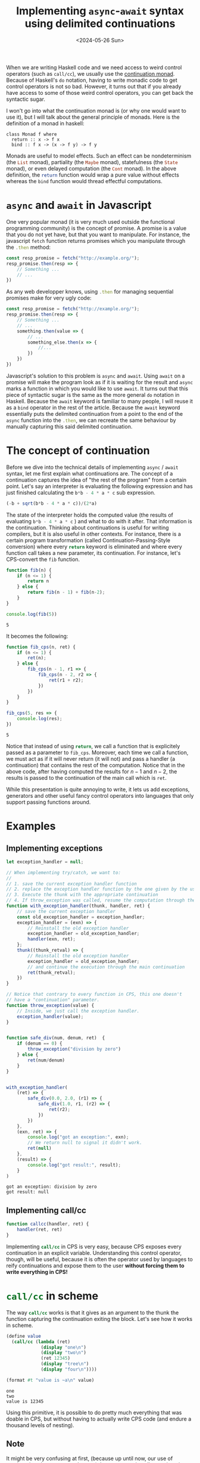 :PROPERTIES:
:ID:       bc6ba032-8b50-4403-95db-abb7da96ae83
:CREATED:  2024-05-26T22:42:33
:END:
#+title: Implementing ~async~-~await~ syntax using delimited continuations
#+date: <2024-05-26 Sun>
#+LANGUAGE: english
#+PROPERTY: header-args :exports code

When we are writing Haskell code and we need access to weird control operators
(such as ~call/cc~), we usually use the [[https://www.haskellforall.com/2012/12/the-continuation-monad.html][continuation monad]]. Because of Haskell's
~do~ notation, having to write monadic code to get control operators is not so
bad. However, it turns out that if you already have access to some of those
weird control operators, you can get back the syntactic sugar.

I won't go into what the continuation monad is (or why one would want to use
it), but I will talk about the general principle of monads. Here is the
definition of a monad in haskell:

#+begin_src haskell :exports 
class Monad f where
  return :: x -> f x
  bind :: f x -> (x -> f y) -> f y
#+end_src

Monads are useful to model effects. Such an effect can be nondeterminism (the
src_haskell{List} monad), partiality (the src_haskell{Maybe} monad),
statefulness (the src_haskell{State} monad), or even delayed computation (the
src_haskell{Cont} monad). In the above definition, the src_haskell{return}
function would wrap a pure value without effects whereas the src_haskell{bind}
function would thread effectful computations.

* ~async~ and ~await~ in Javascript

One very popular monad (it is very much used outside the functional programming
community) is the concept of promise. A promise is a value that you do not yet
have, but that you want to manipulate. For instance, the javascript
src_js{fetch} function returns promises which you manipulate through the
src_js{.then} method:

#+begin_src js
const resp_promise = fetch("http://example.org/");
resp_promise.then(resp => {
    // Something ...
    // ...
})
#+end_src

As any web developper knows, using src_js{.then} for managing sequential
promises make for very ugly code:

#+begin_src js
const resp_promise = fetch("http://example.org/");
resp_promise.then(resp => {
    // Something ...
    // ...
    something.then(value => {
        // ...
        something_else.then(x => {
            //...
        })
    })
})
#+end_src

Javascript's solution to this problem is ~async~ and ~await~. Using ~await~ on a
promise will make the program look as if it is waiting for the result and ~async~
marks a function in which you would like to use ~await~. It turns out that this
piece of syntactic sugar is the same as the more general ~do~ notation in Haskell.
Because the ~await~ keyword is familiar to many people, I will reuse it as a ~bind~
operator in the rest of the article. Because the ~await~ keyword essentially puts
the delimited continuation from a point to the end of the ~async~ function into
the src_js{.then}, we can recreate the same behaviour by manually capturing this
said delimited continuation.

* The concept of continuation

Before we dive into the technical details of implementing ~async~ / ~await~ syntax,
let me first explain what continuations are. The concept of a continuation
captures the idea of "the rest of the program" from a certain point. Let's say
an interpreter is evaluating the following expression and has just finished
calculating the src_js{b*b - 4 * a * c} sub expression.

#+begin_src js
(-b + sqrt(b*b - 4 * a * c))/(2*a)
#+end_src

The state of the interpreter holds the computed value (the results of evaluating
src_js{b*b - 4 * a * c} ) and what to do with it after. That information is the
continuation. Thinking about continuations is useful for writing compilers, but
it is also useful in other contexts. For instance, there is a certain program
transformation (called Continuation-Passing-Style conversion) where every
src_js{return} keyword is eliminated and where every function call takes a new
parameter, its continuation. For instance, let's CPS-convert the src_js{fib}
function.

#+begin_src js :results output :exports both
function fib(n) {
    if (n <= 1) {
        return n
    } else {
        return fib(n - 1) + fib(n-2);
    }
}

console.log(fib(5))
#+end_src

#+RESULTS:
: 5

It becomes the following:

#+begin_src js :results output :exports both
function fib_cps(n, ret) {
    if (n <= 1) {
        ret(n);
    } else {
        fib_cps(n - 1, r1 => {
            fib_cps(n - 2, r2 => {
                ret(r1 + r2);
            })
        })
    }
}

fib_cps(5, res => {
    console.log(res);
})
#+end_src

#+RESULTS:
: 5

Notice that instead of using src_js{return}, we call a function that is
explicitely passed as a parameter to src_js{fib_cps}. Moreover, each time we
call a function, we must act as if it will never return (it will not) and pass a
handler (a continuation) that contains the rest of the computation. Notice that
in the above code, after having computed the results for \( n - 1 \) and \( n -
2 \), the results is passed to the continuation of the main call which is
src_js{ret}.

While this presentation is quite annoying to write, it lets us add exceptions,
generators and other useful fancy control operators into languages that only
support passing functions around.

* Examples

** Implementing exceptions

#+begin_src js :results output :exports both
let exception_handler = null;

// When implementing try/catch, we want to:
//
// 1. save the current exception handler function
// 2. replace the exception handler function by the one given by the user.
// 3. Execute the thunk with the appropriate continuation
// 4. If throw_exception was called, resume the computation through the `ret` continuation.
function with_exception_handler(thunk, handler, ret) {
    // save the current exception handler
    const old_exception_handler = exception_handler;
    exception_handler = (exn) => {
        // Reinstall the old exception handler
        exception_handler = old_exception_handler;
        handler(exn, ret);
    };
    thunk((thunk_retval) => {
        // Reinstall the old exception handler
        exception_handler = old_exception_handler;
        // and continue the execution through the main continuation
        ret(thunk_retval);
    })
}

// Notice that contrary to every function in CPS, this one doesn't
// have a "continuation" parameter.
function throw_exception(value) {
    // Inside, we just call the exception handler.
    exception_handler(value);
}


function safe_div(num, denum, ret)  {
    if (denum == 0) {
        throw_exception("division by zero")
    } else {
        ret(num/denum)
    }
}


with_exception_handler(
    (ret) => {
        safe_div(0.0, 2.0, (r1) => {
            safe_div(1.0, r1, (r2) => {
                ret(r2);
            })
        })
    },
    (exn, ret) => {
        console.log("got an exception:", exn);
        // We return null to signal it didn't work.
        ret(null)
    },
    (result) => {
        console.log("got result:", result);
    }
)
#+end_src

#+RESULTS:
: got an exception: division by zero
: got result: null

** COMMENT Implementing generators

This one is harder to do, because in addition to doing non local exit (like with
src_js{throw_exception}), we need to resume the generator's continuation.


#+begin_src js
// The function call_generator takes a thunk, a continuation and
// returns a generator object.
function call_generator(thunk, cont) {
    cont(
        
    )
}
#+end_src

** Implementing call/cc

#+begin_src js
function callcc(handler, ret) {
    handler(ret, ret)
}
#+end_src


Implementing src_scheme{call/cc} in CPS is very easy, because CPS exposes every
continuation in an explicit variable. Understanding this control operator,
though, will be useful, because it is often the operator used by languages to
reify continuations and expose them to the user *without forcing them to write
everything in CPS!*

* src_scheme{call/cc} in scheme

The way src_scheme{call/cc} works is that it gives as an argument to the thunk
the function capturing the continuation exiting the block. Let's see how it
works in scheme.

#+begin_src scheme :results output :exports both
(define value
  (call/cc (lambda (ret)
             (display "one\n")
             (display "two\n")
             (ret 12345)
             (display "tree\n")
             (display "four\n"))))

(format #t "value is ~a\n" value)
#+end_src

#+RESULTS:
: one
: two
: value is 12345

Using this primitive, it is possible to do pretty much everything that was
doable in CPS, but without having to actually write CPS code (and endure a
thousand levels of nesting).

** Note

It might be very confusing at first, (because up until now, our use of
continuations have respected scope), but you can reinstall a continuation *after
you have executed it*. This lets you (for instance) do backtracking and other
things.

#+begin_src scheme :results output :exports both
(define kont
  (call/cc (lambda (k) k)))

(display "exited call/cc block\n")

(if (procedure? kont)
    (begin
      (display "hello\n")
      (kont 123))
    (format #t "the value: ~a\n" kont))
#+end_src

#+RESULTS:
: exited call/cc block
: hello
: exited call/cc block
: the value: 123

** Problems with src_scheme{call/cc}

The src_scheme{call/cc} operator, however has flaws. Systems written using this
operator don't compose very well and over the years, proposals have been made
for continuations that don't capture the entirety of program flow. Those
continuations are called delimited.


* Delimited continuations

Delimited continuations are continuations that end with a value, their
reification in functions are more natural because *they are reified into
functions that return something*. Because those continuations don't capture the
entire execution of the program, they play well with each other and with other
constructs. Let's see them in action through the src_scheme{call-with-prompt}
and src_scheme{abort-to-prompt} scheme operators.

* src_scheme{call-with-prompt} and src_scheme{abort-to-prompt}

In [[https://www.gnu.org/software/guile/][Guile Scheme]], delimited continuations are created through two procedures.

- src_scheme{call-with-prompt} :: You use it together with a special value (a
  tag) to delimit the *end* of the continuation you want to take.
- src_scheme{abort-to-prompt} :: You use it together with the tag to define the
  location at which continuation will *start*.

#+begin_src scheme
(define tag (make-prompt-tag))

(call-with-prompt tag
  (lambda ()
    (let ((x 12345))
      ;; ...
      (let ((y (+ x (abort-to-prompt tag))))
        ;; ...
        y)))
  (lambda (kont)
    ;; ...
    ))
#+end_src

The first argument of src_scheme{call-with-prompt} (the tag) is necessary for
the src_scheme{abort-to-prompt} call to be able to specify which continuation to
open in situations in which multiple src_scheme{call-with-prompt} are nested.
The second argument is a zero argument function (thunk) which will delimit the
end of the captured continuation. When the captured delimited continuation is
called, execution will flow from the src_scheme{abort-to-prompt} call to the end
of this thunk. The third argument is the handler (kind of like ~try~ / ~catch~) that
will be called with the created continuation when src_scheme{abort-to-prompt} is
called. To better understand how it works, here is an example:

#+name: k+5
#+begin_src scheme :exports both :results output
(define tag (make-prompt-tag))
(define cont
  (call-with-prompt tag
    (lambda ()
      (display "hello!\n")
      (let ((x (abort-to-prompt tag "some-value")))
        (+ 5 x)))
    (lambda (k val)
      (format #t "got value: ~s\n" val)
      k)))

(display (cont 1)) (newline)
(display (cont 3)) (newline)
#+end_src

Here is the output of the code:

#+results: k+5
: hello!
: got value: "some-value"
: 6
: 8

At first glance, we can see that, contrary to continuations captured by
src_scheme{call/cc}(which act kind of like value-carrying ~goto~ s), these
delimited continuations return something. Another difference is that in
src_scheme{call/cc}, the ~k~ parameter captures the continuation starting from the
src_scheme{call/cc} call itself, whereas in src_scheme{call-with-prompt} it
captures the continuation starting from the innermost
src_scheme{abort-to-prompt} call inside the thunk.

* ~async~ / ~await~ syntax for any monad

Now that we understand better the concept of continuation, let's use it to
analyze what the src_js{await} keyword does.

One familiar with promises will know that writing this

#+begin_src js :exports code
async function do_something() {

    // Some code before the await

    const x = await returns_promise();

    // Some code after the await

    return y;
}
#+end_src

is equivalent to writing that:

#+begin_src js :exports code
function do_something() {
    // Some code before the await

    returns_promise().then(x => {

        // Some code after the await

        return y;
    })
}
#+end_src

The part that is put in the src_js{.then} (the callback) is actually the
continuation starting from the src_js{await} and ending when the src_js{async}
function ends. If we have some kind of src_js{.then} operator (called ~>>=~ or
~bind~ in Haskell), each time we src_js{await} an effectful value, we can capture
the current delimited continuation (from the src_js{await} to the src_js{async})
and use it as a handler for the value through our ~.then~ function.

Let's use this technique to implement nondeterministic computation.

* The src_haskell{List} monad

One way of modeling nondeterministic computation is through lists. Each time we
want to say "this value contains a superposition of many src_haskell{Int}s", we
will say src_haskell{[Int]}. When we want to model a nondeterministic
computation on src_haskell{Int}s (let's say, into strings), we use
src_haskell{Int -> [String]}. we combine those two values through first applying
the function to each possible value (getting a src_haskell{[[String]]}), then by
flattening the lists together into a src_haskell{[String]}. When implemented in
Scheme, it looks like this:

#+caption: For wrapping a determinstic value and for threading a nondeterministic value through a nondeterministic computation.
#+begin_src scheme :session
(define (.then l func)
  (apply append (map func l)))

(define (pure x)
  (list x))
#+end_src

#+RESULTS:
: #<unspecified>

Actually implementing the syntax is slightly more tricky.

#+begin_src scheme :results output :session
(define prompt-tag (make-prompt-tag))

;; Awaiting a value (choosing a value among nondeterministic choices)
;; is simple, just abort to the nearest handler and give the list.
(define (await mval)
  (abort-to-prompt prompt-tag
                   mval))

;; When the continuation is to be threaded using nondeterministic
;; value (a list of things), we use .then on the continuation while
;; making sure we re-delimit the end of the continuation using another
;; async block.
(define (async thunk)
  (call-with-prompt prompt-tag
    thunk
    (lambda (cont value)
      (.then value (lambda (v)
                   (async
                    (lambda ()
                      (cont v))))))))
#+end_src

#+RESULTS:

Finally we can test our code on a toy example. Here, a sequential nondeterminist
choice of number, letter and fruit should yield every combination of number,
letter and fruit.

#+begin_src scheme :session :results output code :exports both
(use-modules (ice-9 pretty-print))

(pretty-print
 (async
  (lambda ()
    (let ((num (await '(1 2 3)))
          (letter (await '(a b c)))
          (fruit (await '("apple" "orange" "banana"))))
      (pure (list num letter fruit))))))
#+end_src

#+RESULTS:
#+begin_src scheme
((1 a "apple")
 (1 a "orange")
 (1 a "banana")
 (1 b "apple")
 (1 b "orange")
 (1 b "banana")
 (1 c "apple")
 (1 c "orange")
 (1 c "banana")
 (2 a "apple")
 (2 a "orange")
 (2 a "banana")
 (2 b "apple")
 (2 b "orange")
 (2 b "banana")
 (2 c "apple")
 (2 c "orange")
 (2 c "banana")
 (3 a "apple")
 (3 a "orange")
 (3 a "banana")
 (3 b "apple")
 (3 b "orange")
 (3 b "banana")
 (3 c "apple")
 (3 c "orange")
 (3 c "banana"))
#+end_src

It works! Note that for the types to work, the output of every src_js{async}
thunk must be wrapped into a monadic value. You do not have to do this when
using Javascript promises simply because it is done automatically. Note that you
can use the exact same code for every monad, just change the definition of
src_scheme{.then} and src_scheme{pure}. You can use this code to ease the
implementation of monadic parser combinators, promises (which is just, as we
have seen, continuation passing style) and other effects.


